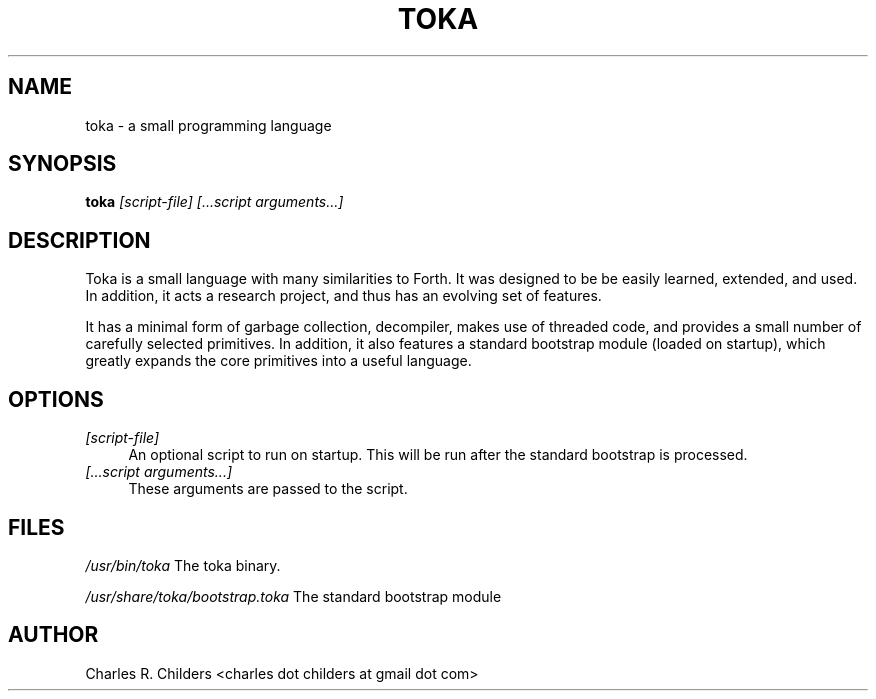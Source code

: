 .IX Title "TOKA 1"
.TH TOKA 1 "2007-05-12" "toka" "Toka Language"
.SH "NAME"
toka \- a small programming language
.SH "SYNOPSIS"
.IX Header "SYNOPSIS"
\&\fBtoka\fR \fI[script\-file] [...script arguments...]\fR
.SH "DESCRIPTION"
.IX Header "DESCRIPTION"
Toka is a small language with many similarities to Forth. It
was designed to be be easily learned, extended, and used. In
addition, it acts a research project, and thus has an evolving
set of features. 
.PP
It has a minimal form of garbage collection, decompiler, makes
use of threaded code, and provides a small number of carefully
selected primitives. In addition, it also features a standard
bootstrap module (loaded on startup), which greatly expands the
core primitives into a useful language.
.SH "OPTIONS"
.IX Header "OPTIONS"
.IP "\fI[script\-file]\fR" 4
.IX Item "[script-file]"
An optional script to run on startup. This will be run 
after the standard bootstrap is processed.
.IP "\fI[...script arguments...]\fR" 4
.IX Item "[...scriptl arguments...]"
These arguments are passed to the script.
.SH "FILES"
.IX Header "FILES"
\&\fI/usr/bin/toka\fR
The toka binary.
.PP
\&\fI/usr/share/toka/bootstrap.toka\fR
The standard bootstrap module
.SH "AUTHOR"
.IX Header "AUTHOR"
Charles R. Childers <charles dot childers at gmail dot com>
